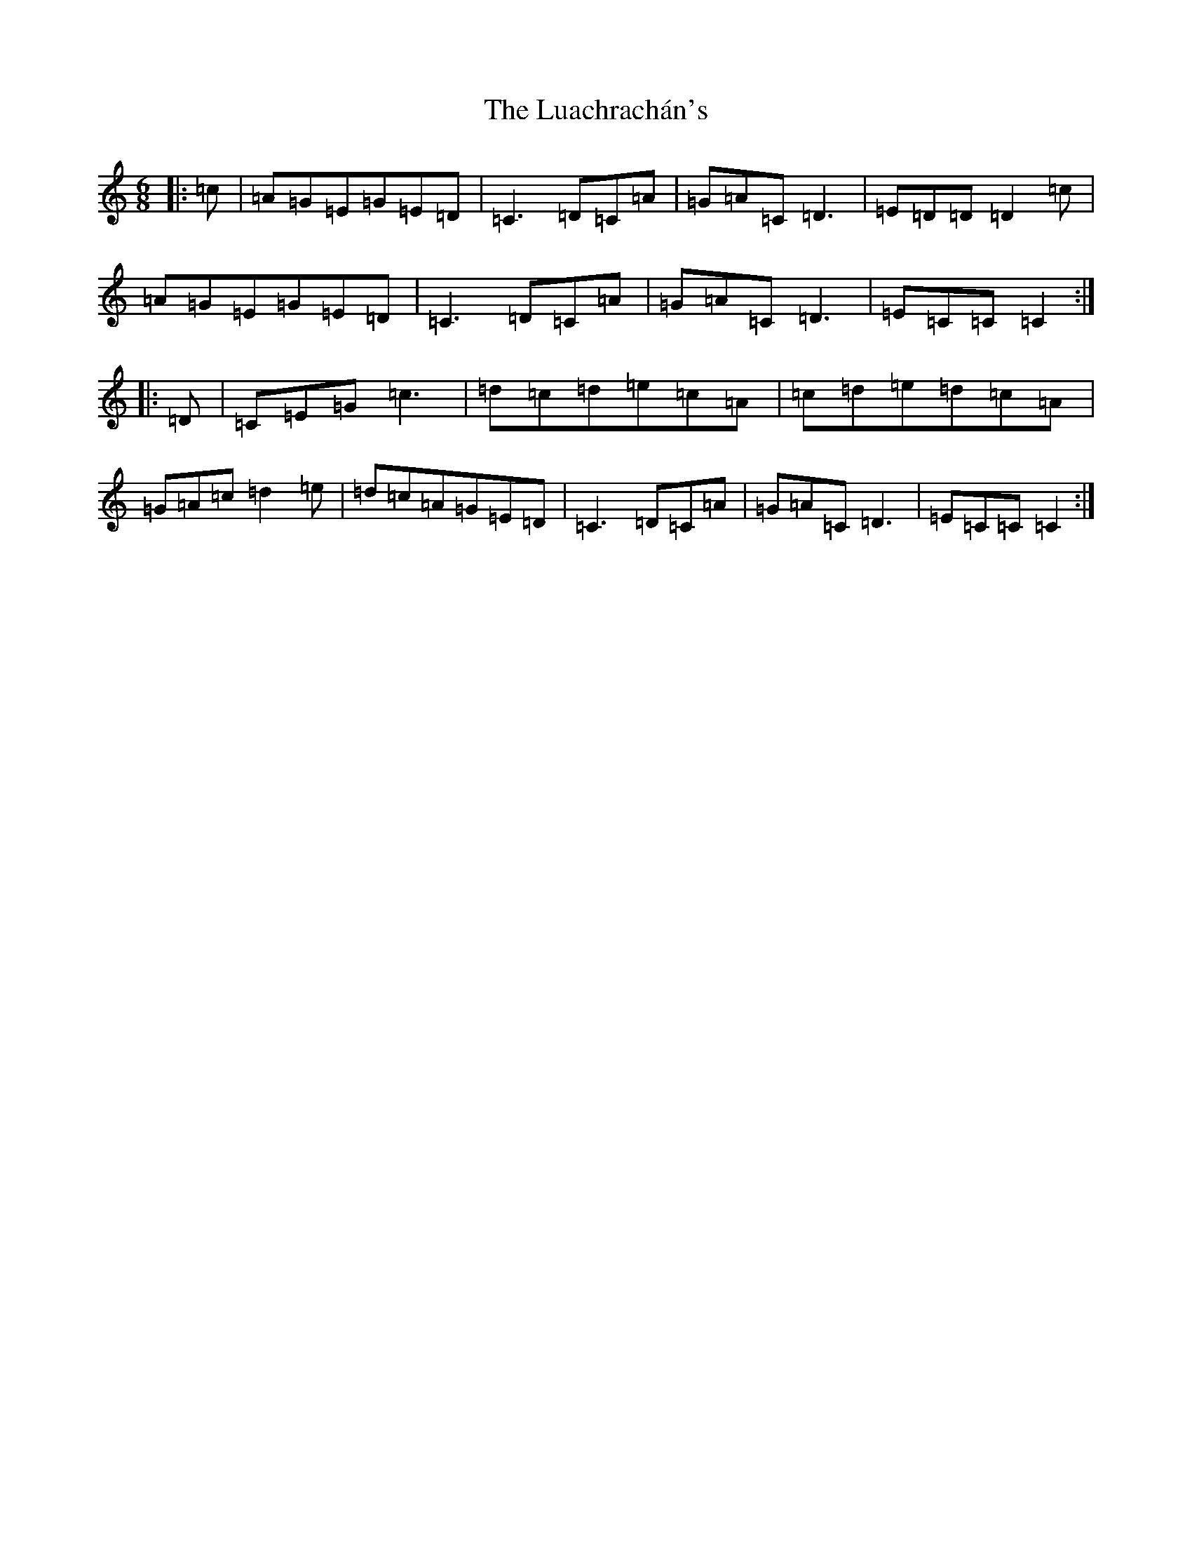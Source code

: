 X: 11108
T: Luachrachán's, The
S: https://thesession.org/tunes/1851#setting22533
R: jig
M:6/8
L:1/8
K: C Major
|:=c|=A=G=E=G=E=D|=C3=D=C=A|=G=A=C=D3|=E=D=D=D2=c|=A=G=E=G=E=D|=C3=D=C=A|=G=A=C=D3|=E=C=C=C2:||:=D|=C=E=G=c3|=d=c=d=e=c=A|=c=d=e=d=c=A|=G=A=c=d2=e|=d=c=A=G=E=D|=C3=D=C=A|=G=A=C=D3|=E=C=C=C2:|